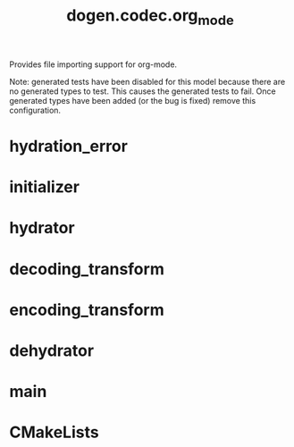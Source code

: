 #+title: dogen.codec.org_mode
#+options: <:nil c:nil todo:nil ^:nil d:nil date:nil author:nil
:PROPERTIES:
:masd.codec.dia.comment: true
:masd.codec.model_modules: dogen.codec.org_mode
:masd.codec.reference: cpp.builtins
:masd.codec.reference: cpp.std
:masd.codec.reference: cpp.boost
:masd.codec.reference: dogen.variability
:masd.codec.reference: dogen.tracing
:masd.codec.reference: dogen.codec
:masd.codec.reference: masd
:masd.codec.reference: masd.variability
:masd.codec.reference: dogen.profiles
:masd.codec.input_technical_space: cpp
:masd.variability.profile: dogen.profiles.base.default_profile
:END:

Provides file importing support for org-mode.

Note: generated tests have been disabled for this model because
there are no generated types to test. This causes the generated
tests to fail. Once generated types have been added (or the bug
is fixed) remove this configuration.

* hydration_error
:PROPERTIES:
:masd.codec.stereotypes: masd::exception
:END:
* initializer
:PROPERTIES:
:masd.codec.stereotypes: dogen::handcrafted::typeable
:END:
* hydrator
:PROPERTIES:
:masd.codec.stereotypes: dogen::handcrafted::typeable
:END:
* decoding_transform
:PROPERTIES:
:masd.codec.stereotypes: dogen::handcrafted::typeable
:END:
* encoding_transform
:PROPERTIES:
:masd.codec.stereotypes: dogen::handcrafted::typeable
:END:
* dehydrator
:PROPERTIES:
:masd.codec.stereotypes: dogen::handcrafted::typeable
:END:
* main
:PROPERTIES:
:masd.codec.stereotypes: masd::entry_point, dogen::untypable
:END:
* CMakeLists
:PROPERTIES:
:masd.codec.stereotypes: masd::build::cmakelists, dogen::handcrafted::cmake
:END:
